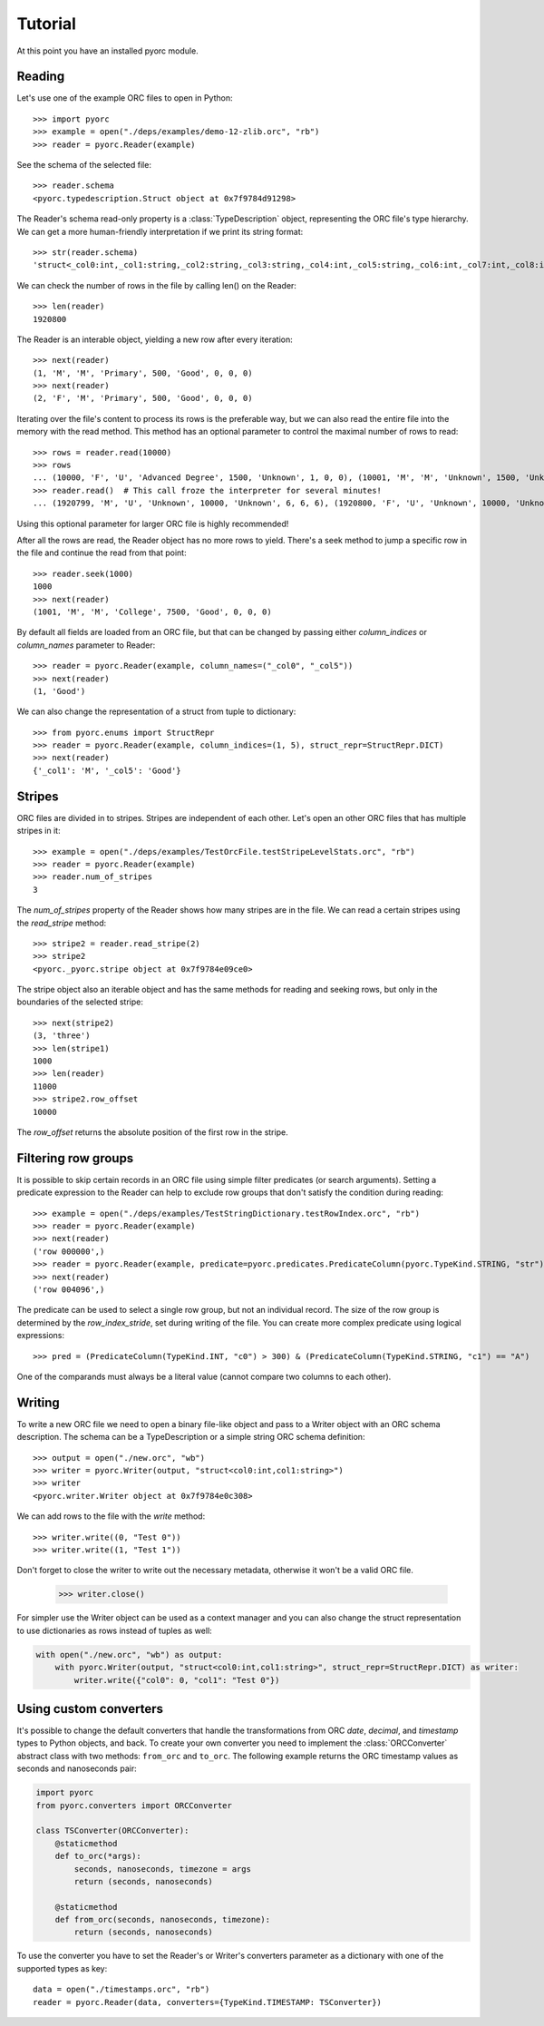 Tutorial
========

At this point you have an installed pyorc module.

Reading
-------

Let's use one of the example ORC files to open in Python::

    >>> import pyorc
    >>> example = open("./deps/examples/demo-12-zlib.orc", "rb")
    >>> reader = pyorc.Reader(example)

See the schema of the selected file::

    >>> reader.schema
    <pyorc.typedescription.Struct object at 0x7f9784d91298>

The Reader's schema read-only property is a :class:`TypeDescription` object,
representing the ORC file's type hierarchy. We can get a more human-friendly
interpretation if we print its string format::

    >>> str(reader.schema)
    'struct<_col0:int,_col1:string,_col2:string,_col3:string,_col4:int,_col5:string,_col6:int,_col7:int,_col8:int>'

We can check the number of rows in the file by calling len() on the Reader::

    >>> len(reader)
    1920800

The Reader is an interable object, yielding a new row after every
iteration::

    >>> next(reader)
    (1, 'M', 'M', 'Primary', 500, 'Good', 0, 0, 0)
    >>> next(reader)
    (2, 'F', 'M', 'Primary', 500, 'Good', 0, 0, 0)

Iterating over the file's content to process its rows is the preferable way,
but we can also read the entire file into the memory with the read method.
This method has an optional parameter to control the maximal number of rows
to read::

    >>> rows = reader.read(10000)
    >>> rows
    ... (10000, 'F', 'U', 'Advanced Degree', 1500, 'Unknown', 1, 0, 0), (10001, 'M', 'M', 'Unknown', 1500, 'Unknown', 1, 0, 0), (10002, 'F', 'M', 'Unknown', 1500, 'Unknown', 1, 0, 0)]
    >>> reader.read()  # This call froze the interpreter for several minutes!
    ... (1920799, 'M', 'U', 'Unknown', 10000, 'Unknown', 6, 6, 6), (1920800, 'F', 'U', 'Unknown', 10000, 'Unknown', 6, 6, 6)]

Using this optional parameter for larger ORC file is highly recommended!

After all the rows are read, the Reader object has no more rows to yield.
There's a seek method to jump a specific row in the file and continue the
read from that point::

    >>> reader.seek(1000)
    1000
    >>> next(reader)
    (1001, 'M', 'M', 'College', 7500, 'Good', 0, 0, 0)

By default all fields are loaded from an ORC file, but that can be changed
by passing either `column_indices` or `column_names` parameter to Reader::

    >>> reader = pyorc.Reader(example, column_names=("_col0", "_col5"))
    >>> next(reader)
    (1, 'Good')

We can also change the representation of a struct from tuple to dictionary::

    >>> from pyorc.enums import StructRepr
    >>> reader = pyorc.Reader(example, column_indices=(1, 5), struct_repr=StructRepr.DICT)
    >>> next(reader)
    {'_col1': 'M', '_col5': 'Good'}

Stripes
-------

ORC files are divided in to stripes. Stripes are independent of each other.
Let's open an other ORC files that has multiple stripes in it::

    >>> example = open("./deps/examples/TestOrcFile.testStripeLevelStats.orc", "rb")
    >>> reader = pyorc.Reader(example)
    >>> reader.num_of_stripes
    3

The `num_of_stripes` property of the Reader shows how many stripes are in
the file. We can read a certain stripes using the `read_stripe` method::

    >>> stripe2 = reader.read_stripe(2)
    >>> stripe2
    <pyorc._pyorc.stripe object at 0x7f9784e09ce0>

The stripe object also an iterable object and has the same methods for
reading and seeking rows, but only in the boundaries of the selected
stripe::

    >>> next(stripe2)
    (3, 'three')
    >>> len(stripe1)
    1000
    >>> len(reader)
    11000
    >>> stripe2.row_offset
    10000

The `row_offset` returns the absolute position of the first row in the
stripe.

Filtering row groups
--------------------

It is possible to skip certain records in an ORC file using simple filter
predicates (or search arguments). Setting a predicate expression to the
Reader can help to exclude row groups that don't satisfy the condition
during reading::

    >>> example = open("./deps/examples/TestStringDictionary.testRowIndex.orc", "rb")
    >>> reader = pyorc.Reader(example)
    >>> next(reader)
    ('row 000000',)
    >>> reader = pyorc.Reader(example, predicate=pyorc.predicates.PredicateColumn(pyorc.TypeKind.STRING, "str") > "row 004096")
    >>> next(reader)
    ('row 004096',)

The predicate can be used to select a single row group, but not an
individual record. The size of the row group is determined by the
`row_index_stride`, set during writing of the file. You can create more
complex predicate using logical expressions::

    >>> pred = (PredicateColumn(TypeKind.INT, "c0") > 300) & (PredicateColumn(TypeKind.STRING, "c1") == "A")

One of the comparands must always be a literal value (cannot compare two
columns to each other).

Writing
-------

To write a new ORC file we need to open a binary file-like object and pass
to a Writer object with an ORC schema description. The schema can be a 
TypeDescription or a simple string ORC schema definition::

    >>> output = open("./new.orc", "wb")
    >>> writer = pyorc.Writer(output, "struct<col0:int,col1:string>")
    >>> writer
    <pyorc.writer.Writer object at 0x7f9784e0c308>

We can add rows to the file with the `write` method::

    >>> writer.write((0, "Test 0"))
    >>> writer.write((1, "Test 1"))

Don't forget to close the writer to write out the necessary metadata,
otherwise it won't be a valid ORC file.

    >>> writer.close()

For simpler use the Writer object can be used as a context manager and you
can also change the struct representation to use dictionaries as rows instead
of tuples as well:

.. code-block:: python

    with open("./new.orc", "wb") as output:
        with pyorc.Writer(output, "struct<col0:int,col1:string>", struct_repr=StructRepr.DICT) as writer:
            writer.write({"col0": 0, "col1": "Test 0"})


Using custom converters
-----------------------

It's possible to change the default converters that handle the transformations
from ORC `date`, `decimal`, and `timestamp` types to Python objects, and back.
To create your own converter you need to implement the :class:`ORCConverter`
abstract class with two methods: ``from_orc`` and ``to_orc``. The following
example returns the ORC timestamp values as seconds and nanoseconds pair:

.. code-block:: python

    import pyorc
    from pyorc.converters import ORCConverter

    class TSConverter(ORCConverter):
        @staticmethod
        def to_orc(*args):
            seconds, nanoseconds, timezone = args
            return (seconds, nanoseconds)

        @staticmethod
        def from_orc(seconds, nanoseconds, timezone):
            return (seconds, nanoseconds)

To use the converter you have to set the Reader's or Writer's converters
parameter as a dictionary with one of the supported types as key::

    data = open("./timestamps.orc", "rb")
    reader = pyorc.Reader(data, converters={TypeKind.TIMESTAMP: TSConverter})
